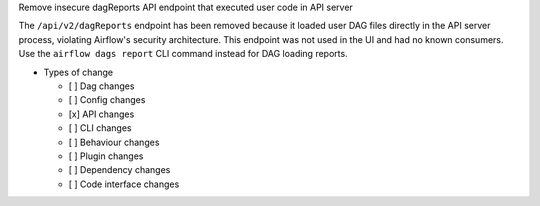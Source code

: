 Remove insecure dagReports API endpoint that executed user code in API server

The ``/api/v2/dagReports`` endpoint has been removed because it loaded user DAG files directly in the API server process, violating Airflow's security architecture. This endpoint was not used in the UI and had no known consumers. Use the ``airflow dags report`` CLI command instead for DAG loading reports.

* Types of change

  * [ ] Dag changes
  * [ ] Config changes
  * [x] API changes
  * [ ] CLI changes
  * [ ] Behaviour changes
  * [ ] Plugin changes
  * [ ] Dependency changes
  * [ ] Code interface changes
